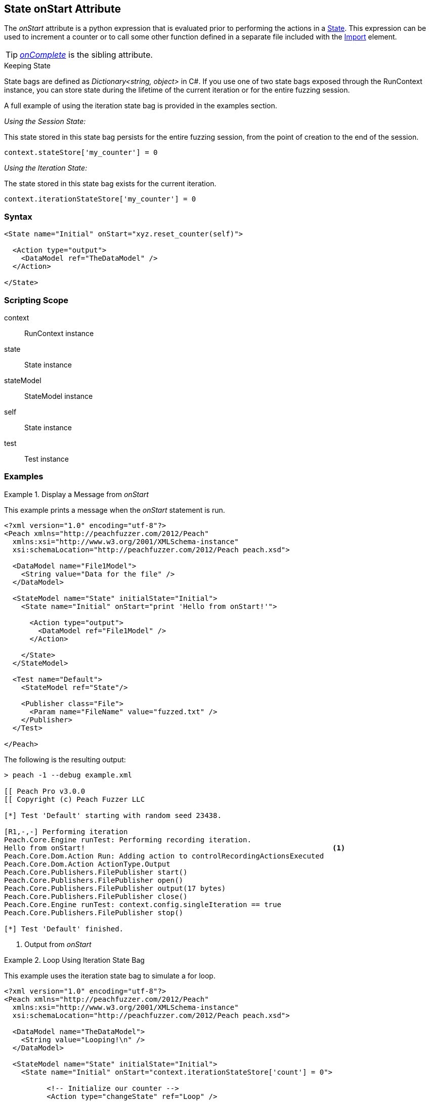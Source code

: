 [[State_onStart]]

// - 03/28/2014 Lynn: Miscellaneous edits

== State onStart Attribute

The _onStart_ attribute is a python expression that is evaluated prior to performing the actions in a xref:State[State].
This expression can be used to increment a counter or to call some other function defined in a separate file included with the xref:Import[Import] element.

TIP:  _xref:State_onComplete[onComplete]_ is the sibling attribute.

.Keeping State
****
State bags are defined as _Dictionary<string, object>_ in C#.
If you use one of two state bags exposed through the RunContext instance,
you can store state during the lifetime of the current iteration or for the entire fuzzing session.

A full example of using the iteration state bag is provided in the examples section.

_Using the Session State:_

This state stored in this state bag persists for the entire fuzzing session,
from the point of creation to the end of the session.

[source,python]
----
context.stateStore['my_counter'] = 0
----

_Using the Iteration State:_

The state stored in this state bag exists for the current iteration.

[source,python]
----
context.iterationStateStore['my_counter'] = 0
----
****

=== Syntax

[source,xml]
----
<State name="Initial" onStart="xyz.reset_counter(self)">

  <Action type="output">
    <DataModel ref="TheDataModel" />
  </Action>

</State>
----

=== Scripting Scope

context:: RunContext instance
state:: State instance
stateModel:: StateModel instance
self:: State instance
test:: Test instance

=== Examples

.Display a Message from _onStart_
==========================
This example prints a message when the _onStart_ statement is run.

----
<?xml version="1.0" encoding="utf-8"?>
<Peach xmlns="http://peachfuzzer.com/2012/Peach"
  xmlns:xsi="http://www.w3.org/2001/XMLSchema-instance"
  xsi:schemaLocation="http://peachfuzzer.com/2012/Peach peach.xsd">

  <DataModel name="File1Model">
    <String value="Data for the file" />
  </DataModel>

  <StateModel name="State" initialState="Initial">
    <State name="Initial" onStart="print 'Hello from onStart!'">

      <Action type="output">
        <DataModel ref="File1Model" />
      </Action>

    </State>
  </StateModel>

  <Test name="Default">
    <StateModel ref="State"/>

    <Publisher class="File">
      <Param name="FileName" value="fuzzed.txt" />
    </Publisher>
  </Test>

</Peach>
----

The following is the resulting output:

----
> peach -1 --debug example.xml

[[ Peach Pro v3.0.0
[[ Copyright (c) Peach Fuzzer LLC

[*] Test 'Default' starting with random seed 23438.

[R1,-,-] Performing iteration
Peach.Core.Engine runTest: Performing recording iteration.
Hello from onStart!                                                          <1>
Peach.Core.Dom.Action Run: Adding action to controlRecordingActionsExecuted
Peach.Core.Dom.Action ActionType.Output
Peach.Core.Publishers.FilePublisher start()
Peach.Core.Publishers.FilePublisher open()
Peach.Core.Publishers.FilePublisher output(17 bytes)
Peach.Core.Publishers.FilePublisher close()
Peach.Core.Engine runTest: context.config.singleIteration == true
Peach.Core.Publishers.FilePublisher stop()

[*] Test 'Default' finished.
----
<1> Output from _onStart_

==========================

.Loop Using Iteration State Bag
==========================
This example uses the iteration state bag to simulate a for loop.

----
<?xml version="1.0" encoding="utf-8"?>
<Peach xmlns="http://peachfuzzer.com/2012/Peach"
  xmlns:xsi="http://www.w3.org/2001/XMLSchema-instance"
  xsi:schemaLocation="http://peachfuzzer.com/2012/Peach peach.xsd">

  <DataModel name="TheDataModel">
    <String value="Looping!\n" />
  </DataModel>

  <StateModel name="State" initialState="Initial">
    <State name="Initial" onStart="context.iterationStateStore['count'] = 0">

	  <!-- Initialize our counter -->
	  <Action type="changeState" ref="Loop" />

	</State>

	<State name="Loop" onStart="context.iterationStateStore['count'] = context.iterationStateStore['count'] + 1">

	  <!-- onStart will increment counter -->
      <Action type="output">
        <DataModel ref="TheDataModel" />
      </Action>

	  <!-- Loop until our counter is greater than 3 -->
	  <Action type="changeState" ref="Loop" when="context.iterationStateStore['count'] &lt; 3" />

    </State>

  </StateModel>

  <Test name="Default">
    <StateModel ref="State"/>

    <Publisher class="Console"/>
  </Test>

</Peach>
----

The following is the resulting output:

----
> peach -1 --debug example.xml

[[ Peach Pro v3.0.0
[[ Copyright (c) Peach Fuzzer LLC

[*] Test 'Default' starting with random seed 28742.

[R1,-,-] Performing iteration
Peach.Core.Engine runTest: Performing recording iteration.
Peach.Core.Dom.Action Run: Adding action to controlRecordingActionsExecuted
Peach.Core.Dom.Action ActionType.ChangeState
Peach.Core.Dom.Action Changing to state: Loop
Peach.Core.Dom.StateModel Run(): Changing to state "Loop".
Peach.Core.Dom.Action Run: Adding action to controlRecordingActionsExecuted
Peach.Core.Dom.Action ActionType.Output
Peach.Core.Publishers.ConsolePublisher start()
Peach.Core.Publishers.ConsolePublisher open()
Peach.Core.Publishers.ConsolePublisher output(9 bytes)
Looping!                                                                     <1>
Peach.Core.Dom.Action Run: Adding action to controlRecordingActionsExecuted
Peach.Core.Dom.Action ActionType.ChangeState
Peach.Core.Dom.Action Changing to state: Loop
Peach.Core.Dom.StateModel Run(): Changing to state "Loop".
Peach.Core.Dom.Action Run: Adding action to controlRecordingActionsExecuted
Peach.Core.Dom.Action ActionType.Output
Peach.Core.Publishers.ConsolePublisher output(9 bytes)
Looping!                                                                     <2>
Peach.Core.Dom.Action Run: Adding action to controlRecordingActionsExecuted
Peach.Core.Dom.Action ActionType.ChangeState
Peach.Core.Dom.Action Changing to state: Loop
Peach.Core.Dom.StateModel Run(): Changing to state "Loop".
Peach.Core.Dom.Action Run: Adding action to controlRecordingActionsExecuted
Peach.Core.Dom.Action ActionType.Output
Peach.Core.Publishers.ConsolePublisher output(9 bytes)
Looping!                                                                     <3>
Peach.Core.Dom.Action Run: action 'Action_1' when returned false             <4>
Peach.Core.Publishers.ConsolePublisher close()
Peach.Core.Engine runTest: context.config.singleIteration == true
Peach.Core.Publishers.ConsolePublisher stop()

[*] Test 'Default' finished.
----
<1> Output from iteration 1
<2> Output from iteration 2
<3> Output from iteration 3
<4> _when_ expression returning false causing exit from loop
==========================
